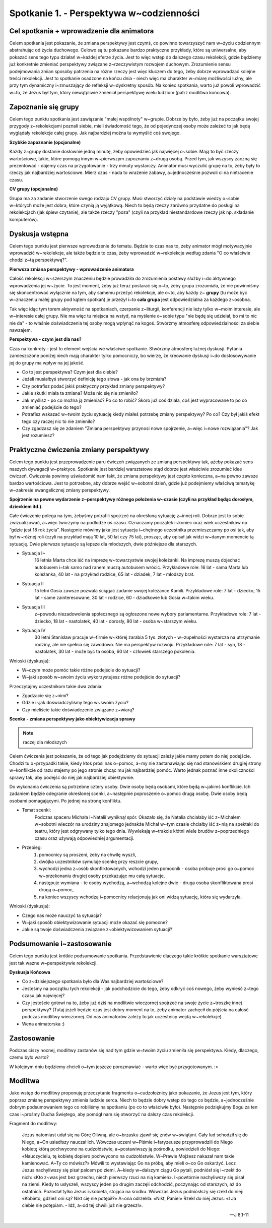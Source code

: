 Spotkanie 1. - Perspektywa w~codzienności
*****************************************

Cel spotkania + wprowadzenie dla animatora
==========================================

Celem spotkania jest pokazanie, że zmiana perspektywy jest czymś, co powinno towarzyszyć nam w~życiu codziennym abstrahując od życia duchowego. Celowo są tu pokazane bardzo praktyczne przykłady, które są uniwersalne, aby pokazać sens tego typu działań w~każdej sferze życia. Jest to więc wstęp do dalszego czasu rekolekcji, gdzie będziemy już konkretnie zmieniać perspektywy związane z~rzeczywistym rozwojem duchowym. Zrozumienie sensu podejmowania zmian sposoby patrzenia na różne rzeczy jest więc kluczem do tego, żeby dobrze wprowadzać kolejne treści rekolekcji. Jest to spotkanie osadzone na końcu dnia - niech więc ma charakter w~miarę możliwości luźny, ale przy tym dynamiczny i~zmuszający do refleksji w~dyskretny sposób. Na koniec spotkania, warto już powoli wprowadzić w~to, że Jezus był tym, który niewątpliwie zmieniał perspektywę wielu ludziom (patrz modlitwa końcowa).

Zapoznanie się grupy
====================

Celem tego punktu spotkania jest zawiązanie "małej wspólnoty" w~grupie. Dobrze by było, żeby już na początku swojej przygody z~rekolekcjami poznali siebie, mieli świadomość tego, że od pojedynczej osoby może zależeć to jak będą wyglądały rekolekcje całej grupy. Jak najbardziej można tu wymyślić coś swojego.

**Szybkie zapoznanie (opcjonalne)**

Każdy z~grupy dostanie dosłownie jedną minutę, żeby opowiedzieć jak najwięcej o~sobie. Mają to być rzeczy wartościowe, takie, które pomogą innym w~pierwszym zapoznaniu z~drugą osobą. Przed tym, jak wszyscy zaczną się prezentować - dajemy czas na przygotowanie - trzy minuty wystarczy. Animator musi wyczulić grupę na to, żeby były to rzeczy jak najbardziej wartościowe. Mierz czas - nada to wrażenie zabawy, a~jednocześnie pozwoli ci na nietracenie czasu.

**CV grupy (opcjonalne)**

Grupa ma za zadanie stworzenie swego rodzaju CV grupy. Musi stworzyć działy na podstawie wiedzy o~sobie w~których może jest dobra, które czynią ją wyjątkową. Niech to będą rzeczy zarówno przydatne do posługi na rekolekcjach (jak śpiew czytanie), ale także rzeczy "poza" (czyli na przykład niestandardowe rzeczy jak np. składanie komputerów).

Dyskusja wstępna
================

Celem tego punktu jest pierwsze wprowadzenie do tematu. Będzie to czas nas to, żeby animator mógł motywacyjnie wprowadzić w~rekolekcje, ale także będzie to czas, żeby wprowadzić w~rekolekcje według zdania "O co właściwie chodzi z~tą perspektywą?".

**Pierwsza zmiana perspektywy - wprowadzenie animatora**

Całość rekolekcji w~szerszym znaczeniu będzie prowadziła do zrozumienia postawy służby i~do aktywnego wprowadzenia jej w~życie. To jest moment, żeby już teraz postarać się o~to, żeby grupa zrozumiała, że nie powinniśmy się skoncentrować wyłącznie na tym, aby samemu  przeżyć rekolekcje, ale o~to, aby każdy z~ **grupy** (tu może być w~znaczeniu małej grupy pod kątem spotkań) je przeżył i~to **cała grupa** jest odpowiedzialna za każdego z~osobna.

Tak więc idąc tym torem aktywność na spotkaniach, czerpanie z~liturgii, konferencji nie leży tylko w~moim interesie, ale w~interesie całej grupy. Nie ma więc tu miejsca na wstyd, na myślenie o~sobie typu "nie będę się udzielał, bo mi to nic nie da" - to właśnie doświadczenia tej osoby mogą wpłynąć na kogoś. Stwórzmy atmosferę odpowiedzialności za siebie nawzajem.

**Perspektywa - czym jest dla nas?**

Czas na konkrety - jest to element wejścia we właściwe spotkanie. Stwórzmy atmosferę luźnej dyskusji. Pytania zamieszczone poniżej niech mają charakter tylko pomocniczy, bo wierzę, że kreowanie dyskusji i~do dostosowywanie jej do grupy ma wpływ na jej jakość.

* Co to jest perspektywa? Czym jest dla ciebie?

* Jeżeli musiałbyś stworzyć definicję tego słowa - jak ona by brzmiała?

* Czy potrafisz podać jakiś praktyczny przykład zmiany perspektywy?

* Jakie skutki miała ta zmiana? Może nic się nie zmieniło?

* Jak myślisz - po co można ją zmieniać? Po co to robić? Skoro już coś działa, coś jest wypracowane to po co zmieniać podejście do tego?

* Potrafisz wskazać w~twoim życiu sytuację kiedy miałeś potrzebę zmiany perspektywy? Po co? Czy był jakiś efekt tego czy raczej nic to nie zmieniło?

* Czy zgadzasz się ze zdaniem "Zmiana perspektywy przynosi nowe spojrzenie, a~więc i~nowe rozwiązania"? Jak jest rozumiesz?

Praktyczne ćwiczenia zmiany perspektywy
=======================================

Celem tego punktu jest przeprowadzenie paru ćwiczeń związanych ze zmianą perspektywy tak, ażeby pokazać sens naszych dywagacji w~praktyce. Spotkanie jest bardziej warsztatowe stąd dobrze jest właściwie zrozumieć idee ćwiczeń. Ćwiczenia powinny uświadomić nam fakt, że zmiana perspektywy jest często konieczna, a~na pewno zawsze bardzo wartościowa. Jest to potrzebne, aby dobrze wejść w~sobotni dzień, gdzie już podejmiemy właściwą tematykę w~zakresie ewangelicznej zmiany perspektywy.

**Spojrzenie na pewne wydarzenie z~perspektywy różnego położenia w~czasie (czyli na przykład będąc dorosłym, dzieckiem itd.).**

Całe ćwiczenie polega na tym, żebyśmy potrafili spojrzeć na określoną sytuację z~innej roli. Dobrze jest to sobie zwizualizować, a~więc tworzymy na podłodze oś czasu. Oznaczamy początek i~koniec oraz wiek uczestników np “gdzie jest 18 rok życia”. Następnie mówimy jaka jest sytuacja i~chętnego uczestnika przemieszczamy po osi tak, aby był w~różnej roli (czyli na przykład mają 10 lat, 50 lat czy 75 lat), prosząc, aby opisał jak widzi w~danym momencie tą sytuację. Dwie pierwsze sytuacje są lepsze dla młodszych, dwie późniejsze dla starszych.

* Sytuacja I~
    16 letnia Marta chce iść na imprezę w~towarzystwie swojej koleżanki. Na imprezę muszą dojechać autobusem i~tak samo nad ranem muszą autobusem wrócić. Przykładowe role: 16 lat - sama Marta lub koleżanka, 40 lat - na przykład rodzice, 65 lat - dziadek, 7 lat - młodszy brat.

* Sytuacja II
    15 letni Gosia zawsze pozwala ściągać zadanie swojej koleżance Kamili. Przykładowe role: 7 lat - dziecko, 15 lat - same zainteresowane, 30 lat - rodzice, 60 - dziadkowie lub Gosia w~takim wieku.

* Sytuacja III
    z~powodu niezadowolenia społecznego są ogłoszone nowe wybory parlamentarne. Przykładowe role: 7 lat - dziecko, 18 lat - nastolatek, 40 lat - dorosły, 80 lat - osoba w~starszym wieku.

* Sytuacja IV
    30 letni Stanisław pracuje w~firmie w~której zarabia 5 tys. złotych - w~zupełności wystarcza na utrzymanie rodziny, ale nie spełnia się zawodowo. Nie ma perspektyw rozwoju. Przykładowe role: 7 lat - syn, 18 - nastolatek, 30 lat - może być ta osoba, 60 lat - człowiek starszego pokolenia.

Wnioski (dyskusja):

* W~czym może pomóc takie różne podejście do sytuacji?

* W~jaki sposób w~swoim życiu wykorzystujesz różne podejście do sytuacji?

Przeczytajmy uczestnikom takie dwa zdania:

.. centered:: **“Z dystansu pewne rzeczy dopiero się dostrzega.**
.. centered:: **Z dystansu pewne rzeczy przestają mieć znaczenie.”**

* Zgadzacie się z~nimi?

* Gdzie i~jak doświadczyliśmy tego w~swoim życiu?

* Czy mieliście takie doświadczenie związane z~wiarą?

**Scenka - zmiana perspektywy jako obiektywizacja sprawy**

.. note:: raczej dla młodszych

Celem ćwiczenia jest pokazanie, że od tego jak podejdziemy do sytuacji zależy jakie mamy potem do niej podejście. Chodzi tu o~przypadki takie, kiedy ktoś prosi nas o~pomoc, a~my nie zastanawiając się nad stanowiskiem drugiej strony w~konflikcie od razu stajemy po jego stronie chcąc mu jak najbardziej pomóc. Warto jednak poznać inne okoliczności sprawy tak, aby podejść do niej jak najbardziej obiektywnie.

Do wykonania ćwiczenia są potrzebne cztery osoby. Dwie osoby będą osobami, które będą w~jakimś konflikcie. Ich zadaniem będzie odegranie określonej scenki, a~następnie poproszenie o~pomoc drugą osobę. Dwie osoby będą osobami pomagającymi. Po jednej na stronę konfliktu.

* Temat scenki:
    Podczas spaceru  Michała i~Natalii wyniknął spór. Okazało się, że Natalia chciałaby iść z~Michałem w~sobotni wieczór na urodziny znajomego jednakże Michał w~tym czasie chciałby iść z~nią na spektakl do teatru, który jest odgrywany tylko tego dnia. Wywlekają w~trakcie kłótni wiele brudów z~poprzedniego czasu oraz używają odpowiedniej argumentacji.

* Przebieg:
    #. pomocnicy są proszeni, żeby na chwilę wyszli,
    #. dwójka uczestników symuluje scenkę przy reszcie grupy,
    #. wychodzi jedna z~osób skonfliktowanych, wchodzi jeden pomocnik - osoba próbuje prosi go o~pomoc w~przekonaniu drugiej osoby przekazując mu całą sytuacje,
    #. następuje wymiana - te osoby wychodzą, a~wchodzą kolejne dwie - druga osoba skonfliktowana prosi drugą o~pomoc,
    #. na koniec wszyscy wchodzą i~pomocnicy relacjonują jak oni widzą sytuację, która się wydarzyła.

Wnioski (dyskusja):

* Czego nas może nauczyć ta sytuacja?

* W~jaki sposób obiektywizowanie sytuacji może okazać się pomocne?

* Jakie są twoje doświadczenia związane z~obiektywizowaniem sytuacji?

Podsumowanie i~zastosowanie
===========================

Celem tego punktu jest krótkie podsumowanie spotkania. Przedstawienie dlaczego takie krótkie spotkanie warsztatowe jest tak ważne w~perspektywie rekolekcji.

**Dyskusja Końcowa**

* Co z~dzisiejszego spotkania było dla Was najbardziej wartościowe?

* Jesteśmy na początku tych rekolekcji - jak podchodzicie do tego, żeby odkryć coś nowego, żeby wynieść z~tego czasu jak najwięcej?

* Czy jesteście gotowi na to, żeby już dziś na modlitwie wieczornej spojrzeć na swoje życie z~troszkę innej perspektywy? (Tutaj jeżeli będzie czas jest dobry moment na to, żeby animator zachęcił do pójścia na całość podczas modlitwy wieczornej. Od nas animatorów zależy to jak uczestnicy wejdą w~rekolekcje).

* Wena animatorska :)

Zastosowanie
============

Podczas ciszy nocnej, modlitwy zastanów się nad tym gdzie w~twoim życiu zmieniła się perspektywa. Kiedy, dlaczego, czemu było warto?

W kolejnym dniu będziemy chcieli o~tym jeszcze porozmawiać - warto więc być przygotowanym. :>

Modlitwa
========

Jako wstęp do modlitwy proponuję przeczytanie fragmentu o~cudzołożnicy jako pokazanie, że Jezus jest tym, który poprzez zmianę perspektywy zmienia ludzkie serca. Niech to będzie dobry wstęp do tego co będzie, a~jednocześnie dobrym podsumowaniem tego co robiliśmy na spotkaniu (po co to właściwie było). Następnie podziękujmy Bogu za ten czas i~prośmy Ducha Świętego, aby pomógł nam się otworzyć na dalszy czas rekolekcji.

Fragment do modlitwy:

    Jezus natomiast udał się na Górę Oliwną, ale o~brzasku zjawił się znów w~świątyni. Cały lud schodził się do Niego, a~On usiadłszy nauczał ich. Wówczas uczeni w~Piśmie i~faryzeusze przyprowadzili do Niego kobietę którą pochwycono na cudzołóstwie, a~postawiwszy ją pośrodku, powiedzieli do Niego: «Nauczycielu, tę kobietę dopiero pochwycono na cudzołóstwie. W~Prawie Mojżesz nakazał nam takie kamienować. A~Ty co mówisz?» Mówili to wystawiając Go na próbę, aby mieli o~co Go oskarżyć. Lecz Jezus nachyliwszy się pisał palcem po ziemi. A~kiedy w~dalszym ciągu Go pytali, podniósł się i~rzekł do nich: «Kto z~was jest bez grzechu, niech pierwszy rzuci na nią kamień». I~powtórnie nachyliwszy się pisał na ziemi. Kiedy to usłyszeli, wszyscy jeden po drugim zaczęli odchodzić, poczynając od starszych, aż do ostatnich. Pozostał tylko Jezus i~kobieta, stojąca na środku. Wówczas Jezus podniósłszy się rzekł do niej: «Kobieto, gdzież oni są? Nikt cię nie potępił?» A~ona odrzekła: «Nikt, Panie!» Rzekł do niej Jezus: «I Ja ciebie nie potępiam. - Idź, a~od tej chwili już nie grzesz!».

    -- J 8,1-11
